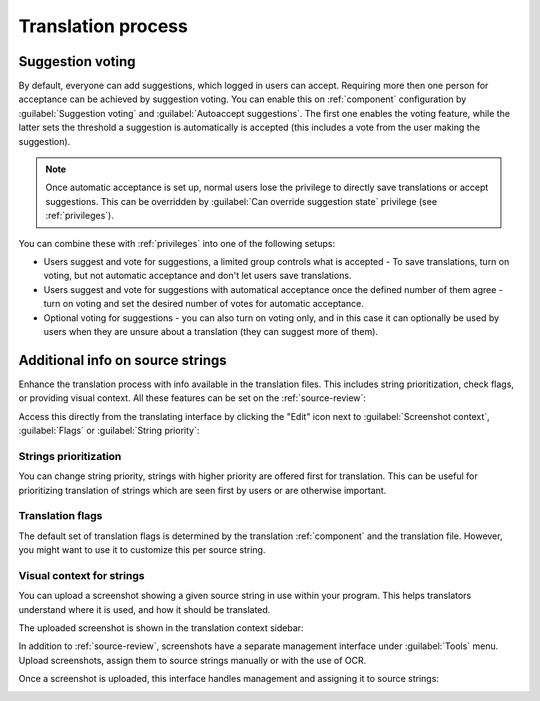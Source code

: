 Translation process
===================

.. _voting:

Suggestion voting
-----------------

.. versionadded:: 1.6

    This feature is available since Weblate 1.6.

By default, everyone can add suggestions, which logged in users can
accept. Requiring more then one person for acceptance can be achieved by suggestion voting.
You can enable this on :ref:`component` configuration by
:guilabel:`Suggestion voting` and :guilabel:`Autoaccept suggestions`. The first
one enables the voting feature, while the latter sets the threshold a suggestion 
is automatically is accepted (this includes a vote from
the user making the suggestion).

.. note::

    Once automatic acceptance is set up, normal users lose the privilege to
    directly save translations or accept suggestions. This can be overridden
    by :guilabel:`Can override suggestion state` privilege
    (see :ref:`privileges`).

You can combine these with :ref:`privileges` into one of the following setups:

* Users suggest and vote for suggestions, a limited group controls what is
  accepted - To save translations, turn on voting, but not automatic acceptance and 
  don't let users save translations.
* Users suggest and vote for suggestions with automatical acceptance
  once the defined number of them agree - turn on voting and set the desired
  number of votes for automatic acceptance.
* Optional voting for suggestions - you can also turn on voting only, and in
  this case it can optionally be used by users when they are unsure about
  a translation (they can suggest more of them).

.. _additional:

Additional info on source strings
----------------------------------------

Enhance the translation process with info available in the translation files.
This includes string prioritization, check flags, or providing visual context.
All these features can be set on the
:ref:`source-review`:

.. image:: /images/source-review-edit.png

Access this directly from the translating interface by clicking the
"Edit" icon next to :guilabel:`Screenshot context`, :guilabel:`Flags`
or :guilabel:`String priority`:

.. image:: /images/source-information.png

Strings prioritization
++++++++++++++++++++++

.. versionadded:: 2.0

You can change string priority, strings with higher priority are offered first
for translation. This can be useful for prioritizing translation of strings
which are seen first by users or are otherwise important.

Translation flags
+++++++++++++++++

.. versionadded:: 2.4

.. versionchanged:: 3.3

      Previously this was called :guilabel:`Quality checks flags`, but as it no
      longer configures only checks, the name was changed to be more generic.

The default set of translation flags is determined by the translation
:ref:`component` and the translation file. However, you might want to use it 
to customize this per source string.

.. seealso:: :ref:`checks`

.. _screenshots:

Visual context for strings
++++++++++++++++++++++++++

.. versionadded:: 2.9

You can upload a screenshot showing a given source string in use within your
program. This helps translators understand where it is used, and how
it should be translated.

The uploaded screenshot is shown in the translation context sidebar:

.. image:: /images/screenshot-context.png

In addition to :ref:`source-review`, screenshots have a separate management
interface under :guilabel:`Tools` menu.
Upload screenshots, assign them to source strings manually or with the use of OCR.

Once a screenshot is uploaded, this interface handles
management and assigning it to source strings:

.. image:: /images/screenshot-ocr.png
